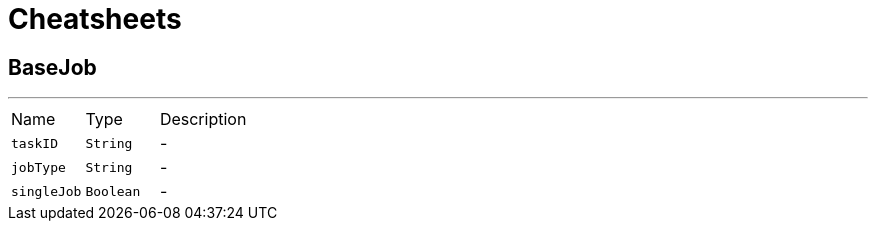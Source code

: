 = Cheatsheets

[[BaseJob]]
== BaseJob

++++
 <p>
 </p>
++++
'''

[cols=">25%,^25%,50%"]
[frame="topbot"]
|===
^|Name | Type ^| Description
|[[taskID]]`taskID`|`String`|-
|[[jobType]]`jobType`|`String`|-
|[[singleJob]]`singleJob`|`Boolean`|-
|===

